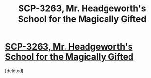 #+TITLE: SCP-3263, Mr. Headgeworth's School for the Magically Gifted

* [[http://www.scp-wiki.net/scp-3263][SCP-3263, Mr. Headgeworth's School for the Magically Gifted]]
:PROPERTIES:
:Score: 1
:DateUnix: 1505597359.0
:DateShort: 2017-Sep-17
:END:
[deleted]

